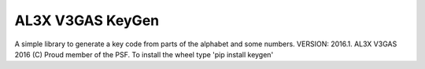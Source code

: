 AL3X V3GAS KeyGen
=================
A simple library to generate a key code from parts of the alphabet and some numbers.
VERSION: 2016.1. AL3X V3GAS 2016 (C) Proud member of the PSF. To install the wheel type 'pip install keygen'
